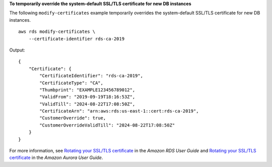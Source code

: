 **To temporarily override the system-default SSL/TLS certificate for new DB instances**

The following ``modify-certificates`` example temporarily overrides the system-default SSL/TLS certificate for new DB instances. ::

    aws rds modify-certificates \
        --certificate-identifier rds-ca-2019

Output::

    {
        "Certificate": {
            "CertificateIdentifier": "rds-ca-2019",
            "CertificateType": "CA",
            "Thumbprint": "EXAMPLE123456789012",
            "ValidFrom": "2019-09-19T18:16:53Z",
            "ValidTill": "2024-08-22T17:08:50Z",
            "CertificateArn": "arn:aws:rds:us-east-1::cert:rds-ca-2019",
            "CustomerOverride": true,
            "CustomerOverrideValidTill": "2024-08-22T17:08:50Z"
        }
    }

For more information, see `Rotating your SSL/TLS certificate <https://docs.aws.amazon.com/AmazonRDS/latest/UserGuide/UsingWithRDS.SSL-certificate-rotation.html>`__ in the *Amazon RDS User Guide* and `Rotating your SSL/TLS certificate <https://docs.aws.amazon.com/AmazonRDS/latest/AuroraUserGuide/UsingWithRDS.SSL-certificate-rotation.html>`__ in the *Amazon Aurora User Guide*.